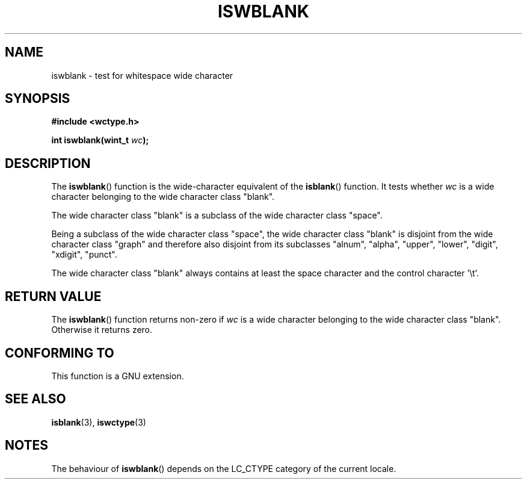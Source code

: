 .\" Copyright (c) Bruno Haible <haible@clisp.cons.org>
.\"
.\" This is free documentation; you can redistribute it and/or
.\" modify it under the terms of the GNU General Public License as
.\" published by the Free Software Foundation; either version 2 of
.\" the License, or (at your option) any later version.
.\"
.\" References consulted:
.\"   GNU glibc-2 source code and manual
.\"   Dinkumware C library reference http://www.dinkumware.com/
.\"   OpenGroup's Single Unix specification http://www.UNIX-systems.org/online.html
.\"   ISO/IEC 9899:1999
.\"
.TH ISWBLANK 3  1999-07-25 "GNU" "Linux Programmer's Manual"
.SH NAME
iswblank \- test for whitespace wide character
.SH SYNOPSIS
.nf
.B #include <wctype.h>
.sp
.BI "int iswblank(wint_t " wc );
.fi
.SH DESCRIPTION
The \fBiswblank\fP() function is the wide-character equivalent of the
\fBisblank\fP() function.
It tests whether \fIwc\fP is a wide character
belonging to the wide character class "blank".
.PP
The wide character class "blank" is a subclass of the wide character class
"space".
.PP
Being a subclass of the wide character class "space", the wide character class
"blank" is disjoint from the wide character class "graph" and therefore also
disjoint from its subclasses "alnum", "alpha", "upper", "lower", "digit",
"xdigit", "punct".
.PP
The wide character class "blank" always contains at least the space character
and the control character '\\t'.
.SH "RETURN VALUE"
The \fBiswblank\fP() function returns non-zero if \fIwc\fP is a wide character
belonging to the wide character class "blank".
Otherwise it returns zero.
.SH "CONFORMING TO"
This function is a GNU extension.
.SH "SEE ALSO"
.BR isblank (3),
.BR iswctype (3)
.SH NOTES
The behaviour of \fBiswblank\fP() depends on the LC_CTYPE category of the
current locale.

